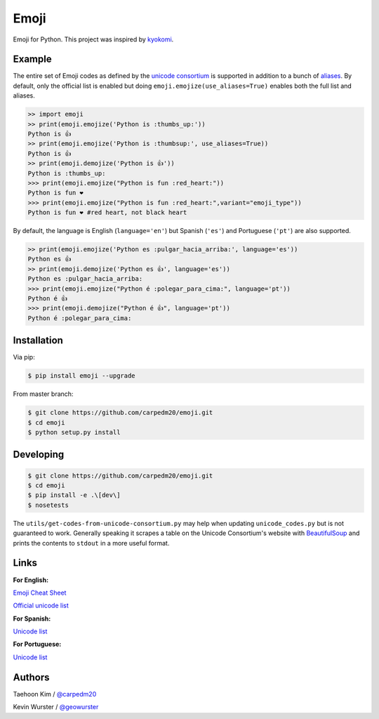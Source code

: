 Emoji
=====

Emoji for Python.  This project was inspired by `kyokomi <https://github.com/kyokomi/emoji>`__.


Example
-------

The entire set of Emoji codes as defined by the `unicode consortium <http://www.unicode.org/Public/emoji/1.0/full-emoji-list.html>`__
is supported in addition to a bunch of `aliases <http://www.emoji-cheat-sheet.com/>`__.  By
default, only the official list is enabled but doing ``emoji.emojize(use_aliases=True)`` enables
both the full list and aliases.

.. code-block:: python

    >> import emoji
    >> print(emoji.emojize('Python is :thumbs_up:'))
    Python is 👍
    >> print(emoji.emojize('Python is :thumbsup:', use_aliases=True))
    Python is 👍
    >> print(emoji.demojize('Python is 👍'))
    Python is :thumbs_up:
    >>> print(emoji.emojize("Python is fun :red_heart:"))
    Python is fun ❤
    >>> print(emoji.emojize("Python is fun :red_heart:",variant="emoji_type"))
    Python is fun ❤️ #red heart, not black heart

..

By default, the language is English (``language='en'``) but Spanish (``'es'``) and Portuguese (``'pt'``) are also supported.

.. code-block:: python

    >> print(emoji.emojize('Python es :pulgar_hacia_arriba:', language='es'))
    Python es 👍
    >> print(emoji.demojize('Python es 👍', language='es'))
    Python es :pulgar_hacia_arriba:
    >>> print(emoji.emojize("Python é :polegar_para_cima:", language='pt'))
    Python é 👍
    >>> print(emoji.demojize("Python é 👍", language='pt'))
    Python é :polegar_para_cima:️

..

Installation
------------

Via pip:

.. code-block:: console

    $ pip install emoji --upgrade

From master branch:

.. code-block:: console

    $ git clone https://github.com/carpedm20/emoji.git
    $ cd emoji
    $ python setup.py install


Developing
----------

.. code-block:: console

    $ git clone https://github.com/carpedm20/emoji.git
    $ cd emoji
    $ pip install -e .\[dev\]
    $ nosetests

The ``utils/get-codes-from-unicode-consortium.py`` may help when updating
``unicode_codes.py`` but is not guaranteed to work.  Generally speaking it
scrapes a table on the Unicode Consortium's website with
`BeautifulSoup <http://www.crummy.com/software/BeautifulSoup/>`_ and prints the
contents to ``stdout`` in a more useful format.


Links
-----

**For English:**

`Emoji Cheat Sheet <http://www.emoji-cheat-sheet.com/>`__

`Official unicode list <http://www.unicode.org/Public/emoji/1.0/full-emoji-list.html>`__

**For Spanish:**

`Unicode list <https://emojiterra.com/es/puntos-de-codigo/>`__

**For Portuguese:**

`Unicode list <https://emojiterra.com/pt/pontos-de-codigo/>`__



Authors
-------

Taehoon Kim / `@carpedm20 <http://carpedm20.github.io/about/>`__

Kevin Wurster / `@geowurster <http://twitter.com/geowurster/>`__
